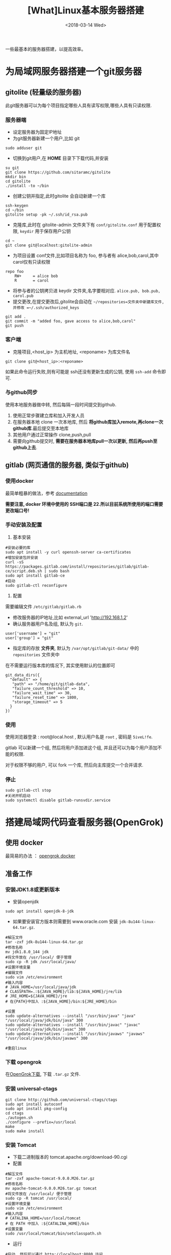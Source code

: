 #+TITLE: [What]Linux基本服务器搭建
#+DATE:  <2018-03-14 Wed> 
#+TAGS: operations
#+LAYOUT: post 
#+CATEGORIES: linux, operations, remote
#+NAME: <linux_operations_remote_server.org>
#+OPTIONS: ^:nil 
#+OPTIONS: ^:{}

一些最基本的服务器搭建，以提高效率。
#+BEGIN_HTML
<!--more-->
#+END_HTML
* 为局域网服务器搭建一个git服务器
** gitolite (轻量级的服务器)
此git服务器可以为每个项目指定哪些人具有读写权限,哪些人具有只读权限.
*** 服务器端
- 设定服务器为固定IP地址
- 为git服务器新建一个用户,比如 git
#+begin_example
sudo adduser git
#+end_example 
- 切换到git用户,在 *HOME* 目录下下载代码,并安装
#+begin_example
su git
git clone https://github.com/sitaramc/gitolite
mkdir bin
cd gitolite
./install -to ~/bin
#+end_example
- 创建公钥并指定,此时gitolite 会自动新建一个库
#+begin_example
ssh-keygen
cd ~/bin
gitolite setup -pk ~/.ssh/id_rsa.pub
#+end_example
- 克隆库,此时在 gitolite-admin 文件夹下有 =conf/gitolite.conf= 用于配置权限, =keydir= 用于保存用户公钥
#+begin_example
cd ~
git clone git@localhost:gitolite-admin
#+end_example
- 为项目设置 conf文件,比如项目名称为 foo, 参与者有 alice,bob,carol,其中carol仅有只读权限
#+begin_example
repo foo
    RW+     = alice bob 
    R       = carol 
#+end_example
- 将参与者的公钥拷贝进 keydir 文件夹,名字要相对应. =alice.pub, bob.pub, carol.pub=
- 提交更改,在提交更改后,gitolite会自动在 =~/repositories=文件夹中新建库文件,并修改 =~/.ssh/authorized_keys=
#+begin_example
git add .
git commit -m "added foo, gave access to alice,bob,carol"
git push
#+end_example
*** 客户端
- 克隆项目,<host_ip> 为主机地址, <reponame> 为库文件名 
#+begin_example
git clone git@<host_ip>:<reponame>
#+end_example

如果此命令运行失败,则有可能是 ssh还没有更新生成的公钥, 使用 =ssh-add= 命令即可.
*** 与github同步
使用本地服务器做中转, 然后每隔一段时间提交到github.
1. 使用正常步骤建立库和加入开发人员
2. 在服务器本地 clone 一次本地库, 然后 *将github库加入remote,再clone一次github库*.最后提交至本地库
3. 其他用户通过正常操作 clone,push,pull
4. 需要向github提交时, *需要在服务器本地库pull一次以更新, 然后再push至github上去*.
** gitlab (网页通信的服务器, 类似于github)
*** 使用docker
最简单粗暴的做法，参考 [[https://docs.gitlab.com/omnibus/docker/][documentation]]

*需要注意, docker 环境中使用的 SSH端口是 22.所以目前系统所使用的端口需要更改端口号!*
*** 手动安装及配置
1. 基本安装
#+begin_example
#安装必要的库
sudo apt install -y curl openssh-server ca-certificates
#增加安装包并安装
curl -sS https://packages.gitlab.com/install/repositories/gitlab/gitlab-ce/script.deb.sh | sudo bash
sudo apt install gitlab-ce
#启动
sudo gitlab-ctl reconfigure 
#+end_example
2. 配置
需要编辑文件 =/etc/gitlab/gitlab.rb=
- 修改服务器的IP地址,比如 external_url 'http://192.168.1.2'
- 确认服务器用户名及组, 默认为 =git=.
#+begin_example
user['username'] = "git"
user['group'] = "git"
#+end_example
- 指定库的存放 *文件夹*, 默认为 =/var/opt/gitlab/git-data/= 中的 =repositories= 文件夹中
在不需要运行版本库的情况下, 其实使用默认的位置即可
#+begin_example
git_data_dirs({
  "default" => {
   "path" => "/home/git/gitlab-data",
   "failure_count_threshold" => 10,
   "failure_wait_time" => 30,
   "failure_reset_time" => 1800,
   "storage_timeout" => 5
  }
})
#+end_example
*** 使用
使用浏览器登录 : root@local.host , 默认用户名是 =root= , 密码是 =5iveL!fe=.

gitlab 可以新建一个组, 然后将用户添加进这个组, 并且还可以为每个用户添加不能的权限.

对于权限不够的用户, 可以 fork 一个库, 然后向主库提交一个合并请求.
*** 停止
#+begin_example
sudo gitlab-ctl stop
#关闭开机启动
sudo systemctl disable gitlab-runsvdir.service
#+end_example
* 搭建局域网代码查看服务器(OpenGrok)
** 使用 docker
最简易的办法 ： [[https://hub.docker.com/r/itszero/opengrok][opengrok docker]]
** 准备工作
*** 安装JDK1.8或更新版本
- 安装openjdk
#+begin_example
sudo apt install openjdk-8-jdk
#+end_example
- 如果要安装官方版本则需要到 www.oracle.com 安装 =jdk-8u144-linux-64.tar.gz=.
#+begin_example
#解压文件
tar -zxf jdk-8u144-linux-64.tar.gz
#修改名称
mv jdk1.8.0_144 jdk
#将文件放在 /usr/local/ 便于管理
sudo cp -R jdk /usr/local/java/
#设置环境变量
#编辑文件
sudo vim /etc/environment
#输入内容
# JAVA_HOME=/usr/local/java/jdk
# CLASSPATH=.:${JAVA_HOME}/lib:${JAVA_HOME}/jre/lib
# JRE_HOME=${JAVA_HOME}/jre
# 在{PATH}中加入 :${JAVA_HOME}/bin:${JRE_HOME}/bin

#设置
sudo update-alternatives --install "/usr/bin/java" "java" "/usr/local/java/jdk/bin/java" 300
sudo update-alternatives --install "/usr/bin/javac" "javac" "/usr/local/java/jdk/bin/javac" 300
sudo update-alternatives --install "/usr/bin/javaws" "javaws" "/usr/local/java/jdk/bin/javaws" 300

#重启linux
#+end_example
*** 下载 opengrok
在[[https://github.com/OpenGrok/OpenGrok/releases][OpenGrok下载]], 下载 =.tar.gz= 文件.
*** 安装 universal-ctags
#+begin_example
git clone http://github.com/universal-ctags/ctags
sudo apt install autoconf
sudo apt install pkg-config
cd ctags
./autogen.sh
./configure --prefix=/usr/local
make
sudo make install
#+end_example
*** 安装 Tomcat
- 下载二进制版本的 tomcat.apache.org/download-90.cgi
- 配置
#+begin_example
#解压文件
tar -zxf apache-tomcat-9.0.0.M26.tar.gz
#修改名称
mv apache-tomcat-9.0.0.M26.tar.gz tomcat
#将文件放在 /usr/local/ 便于管理
sudo cp -R tomcat /usr/local/
#设置环境变量
sudo vim /etc/environment
#输入内容
# CATALINA_HOME=/usr/local/tomcat
# 在 PATH 中加入 :${CATALINA_HOME}/bin
#设置变量
sudo /usr/local/tomcat/bin/setclasspath.sh
#+end_example
- 运行
#+begin_example
#启动, 然后可以通过 http://localhost:8080 访问
sudo /usr/local/tomcat/bin/startup.sh
#停止
sudo /usr/local/tomcat/bin/shutdown.sh

#如果当前已经有其他服务器启用了, 那么需要修改端口
cd /usr/local/tomcat/conf
sudo vim server.xml
#找到 "Connector port",修改,重启
#+end_example
*** 安装 opengrok
#+begin_example
#解压
tar -zxf opengrok-1.1-rc13.tar.gz
#重命名
mv opengrok-1.1-rc13 opengrok
#移动到 /usr/local
sudo cp -R opengrok /usr/local/
#指定 tomcat 和 opengrok位置
sudo vim /etc/environment
OPENGROK_TOMCAT_BASE=/usr/local/tomcat/
OPENGROK_PATH=/usr/local/opengrok
#加入PATH
:${OPENGROK_PATH}/bin
#+end_example
** 开始部署
opengrok 通过配置XML文件来达到索引源代码的目的, *将需要阅读的代码放入同一个文件夹, 此文件夹下的每个子文件夹就是一个子项目*.
详细参考: [[https://github.com/OpenGrok/OpenGrok/wiki/How-to-install-OpenGrok][How-to-install-OpenGrok]]
*** 启动服务
#+begin_example
sudo OpenGrok deploy
#+end_example
*** 创建索引
#+begin_example
sudo OpenGrok index <所有项目代码根目录>
#+end_example
*** 登录服务
登录地址为: =http://YOUR_WEBAPP_SERVER:WEBAPPSRV_PORT/source=
* 搭建项目管理服务器
*** 简易版本服务器(libreplan)
此版本提供了 [[https://hub.docker.com/r/libreplan/libreplan][docker image]] , 只需要按照说明步骤部属即可.
